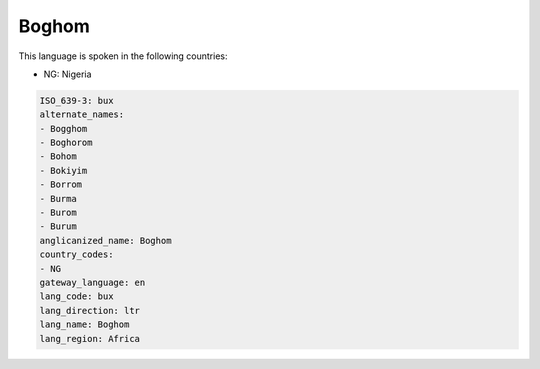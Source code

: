 .. _bux:

Boghom
======

This language is spoken in the following countries:

* NG: Nigeria

.. code-block:: yaml

    ISO_639-3: bux
    alternate_names:
    - Bogghom
    - Boghorom
    - Bohom
    - Bokiyim
    - Borrom
    - Burma
    - Burom
    - Burum
    anglicanized_name: Boghom
    country_codes:
    - NG
    gateway_language: en
    lang_code: bux
    lang_direction: ltr
    lang_name: Boghom
    lang_region: Africa
    

